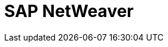// Do not edit directly!
// This file was generated by camel-quarkus-maven-plugin:update-extension-doc-page

= SAP NetWeaver
:cq-artifact-id: camel-quarkus-sap-netweaver
:cq-artifact-id-base: sap-netweaver
:cq-native-supported: true
:cq-status: Stable
:cq-deprecated: false
:cq-jvm-since: 1.0.0
:cq-native-since: 1.0.0
:cq-camel-part-name: sap-netweaver
:cq-camel-part-title: SAP NetWeaver
:cq-camel-part-description: Send requests to SAP NetWeaver Gateway using HTTP.
:cq-extension-page-title: SAP NetWeaver
